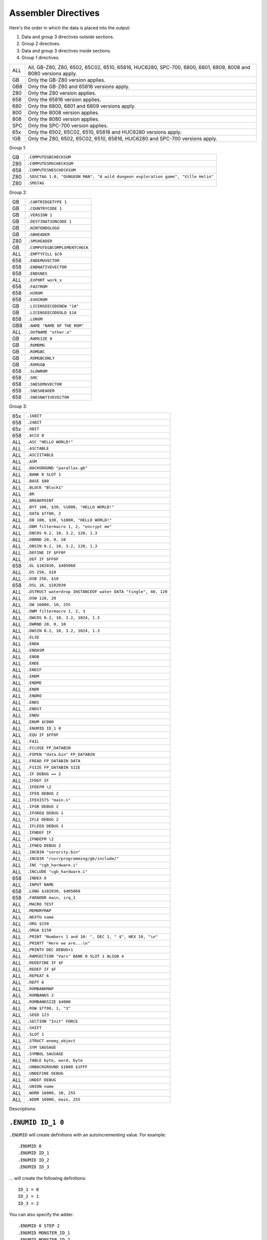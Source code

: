 Assembler Directives
====================

Here's the order in which the data is placed into the output:

1. Data and group 3 directives outside sections.
2. Group 2 directives.
3. Data and group 3 directives inside sections.
4. Group 1 directives.

=== ================================================================
ALL All, GB-Z80, Z80, 6502, 65C02, 6510, 65816, HUC6280, SPC-700,
    6800, 6801, 6809, 8008 and 8080 versions apply.
GB  Only the GB-Z80 version applies.
GB8 Only the GB-Z80 and 65816 versions apply.
Z80 Only the Z80 version applies.
658 Only the 65816 version applies.
680 Only the 6800, 6801 and 6809 versions apply.
800 Only the 8008 version applies.
808 Only the 8080 version applies.
SPC Only the SPC-700 version applies.
65x Only the 6502, 65C02, 6510, 65816 and HUC6280 versions apply.
!GB Only the Z80, 6502, 65C02, 6510, 65816, HUC6280 and SPC-700
    versions apply.
=== ================================================================



Group 1:

=== ==========================================================================
GB   ``.COMPUTEGBCHECKSUM``
Z80  ``.COMPUTESMSCHECKSUM``
658  ``.COMPUTESNESCHECKSUM``
Z80  ``.SDSCTAG 1.0, "DUNGEON MAN", "A wild dungeon exploration game", "Ville Helin"``
Z80  ``.SMSTAG``
=== ==========================================================================

Group 2:

=== ===============================
GB   ``.CARTRIDGETYPE 1``
GB   ``.COUNTRYCODE 1``
GB   ``.VERSION 1``
GB   ``.DESTINATIONCODE 1``
GB   ``.NINTENDOLOGO``
GB   ``.GBHEADER``
Z80  ``.SMSHEADER``
GB   ``.COMPUTEGBCOMPLEMENTCHECK``
ALL  ``.EMPTYFILL $C9``
658  ``.ENDEMUVECTOR``
658  ``.ENDNATIVEVECTOR``
658  ``.ENDSNES``
ALL  ``.EXPORT work_x``
658  ``.FASTROM``
658  ``.HIROM``
658  ``.EXHIROM``
GB   ``.LICENSEECODENEW "1A"``
GB   ``.LICENSEECODEOLD $1A``
658  ``.LOROM``
GB8  ``.NAME "NAME OF THE ROM"``
ALL  ``.OUTNAME "other.o"``
GB   ``.RAMSIZE 0``
GB   ``.ROMDMG``
GB   ``.ROMGBC``
GB   ``.ROMGBCONLY``
GB   ``.ROMSGB``
658  ``.SLOWROM``
658  ``.SMC``
658  ``.SNESEMUVECTOR``
658  ``.SNESHEADER``
658  ``.SNESNATIVEVECTOR``
=== ===============================

Group 3:

=== ================================================================
65x  ``.16BIT``
658  ``.24BIT``
65x  ``.8BIT``
658  ``.ACCU 8``
ALL  ``.ASC "HELLO WORLD!"``
ALL  ``.ASCTABLE``
ALL  ``.ASCIITABLE``
ALL  ``.ASM``
ALL  ``.BACKGROUND "parallax.gb"``
ALL  ``.BANK 0 SLOT 1``
ALL  ``.BASE $80``
ALL  ``.BLOCK "Block1"``
ALL  ``.BR``
ALL  ``.BREAKPOINT``
ALL  ``.BYT 100, $30, %1000, "HELLO WORLD!"``
ALL  ``.DATA $ff00, 2``
ALL  ``.DB 100, $30, %1000, "HELLO WORLD!"``
ALL  ``.DBM filtermacro 1, 2, "encrypt me"``
ALL  ``.DBCOS 0.2, 10, 3.2, 120, 1.3``
ALL  ``.DBRND 20, 0, 10``
ALL  ``.DBSIN 0.2, 10, 3.2, 120, 1.3``
ALL  ``.DEFINE IF $FF0F``
ALL  ``.DEF IF $FF0F``
658  ``.DL $102030, $405060``
ALL  ``.DS 256, $10``
ALL  ``.DSB 256, $10``
658  ``.DSL 16, $102030``
ALL  ``.DSTRUCT waterdrop INSTANCEOF water DATA "tingle", 40, 120``
ALL  ``.DSW 128, 20``
ALL  ``.DW 16000, 10, 255``
ALL  ``.DWM filtermacro 1, 2, 3``
ALL  ``.DWCOS 0.2, 10, 3.2, 1024, 1.3``
ALL  ``.DWRND 20, 0, 10``
ALL  ``.DWSIN 0.2, 10, 3.2, 1024, 1.3``
ALL  ``.ELSE``
ALL  ``.ENDA``
ALL  ``.ENDASM``
ALL  ``.ENDB``
ALL  ``.ENDE``
ALL  ``.ENDIF``
ALL  ``.ENDM``
ALL  ``.ENDME``
ALL  ``.ENDR``
ALL  ``.ENDRO``
ALL  ``.ENDS``
ALL  ``.ENDST``
ALL  ``.ENDU``
ALL  ``.ENUM $C000``
ALL  ``.ENUMID ID_1 0``
ALL  ``.EQU IF $FF0F``
ALL  ``.FAIL``
ALL  ``.FCLOSE FP_DATABIN``
ALL  ``.FOPEN "data.bin" FP_DATABIN``
ALL  ``.FREAD FP_DATABIN DATA``
ALL  ``.FSIZE FP_DATABIN SIZE``
ALL  ``.IF DEBUG == 2``
ALL  ``.IFDEF IF``
ALL  ``.IFDEFM \2``
ALL  ``.IFEQ DEBUG 2``
ALL  ``.IFEXISTS "main.s"``
ALL  ``.IFGR DEBUG 2``
ALL  ``.IFGREQ DEBUG 1``
ALL  ``.IFLE DEBUG 2``
ALL  ``.IFLEEQ DEBUG 1``
ALL  ``.IFNDEF IF``
ALL  ``.IFNDEFM \2``
ALL  ``.IFNEQ DEBUG 2``
ALL  ``.INCBIN "sorority.bin"``
ALL  ``.INCDIR "/usr/programming/gb/include/"``
ALL  ``.INC "cgb_hardware.i"``
ALL  ``.INCLUDE "cgb_hardware.i"``
658  ``.INDEX 8``
ALL  ``.INPUT NAME``
658  ``.LONG $102030, $405060``
658  ``.FARADDR main, irq_1``
ALL  ``.MACRO TEST``
ALL  ``.MEMORYMAP``
ALL  ``.NEXTU name``
ALL  ``.ORG $150``
ALL  ``.ORGA $150``
ALL  ``.PRINT "Numbers 1 and 10: ", DEC 1, " $", HEX 10, "\n"``
ALL  ``.PRINTT "Here we are...\n"``
ALL  ``.PRINTV DEC DEBUG+1``
ALL  ``.RAMSECTION "Vars" BANK 0 SLOT 1 ALIGN 4``
ALL  ``.REDEFINE IF $F``
ALL  ``.REDEF IF $F``
ALL  ``.REPEAT 6``
ALL  ``.REPT 6``
ALL  ``.ROMBANKMAP``
ALL  ``.ROMBANKS 2``
ALL  ``.ROMBANKSIZE $4000``
ALL  ``.ROW $ff00, 1, "3"``
ALL  ``.SEED 123``
ALL  ``.SECTION "Init" FORCE``
ALL  ``.SHIFT``
ALL  ``.SLOT 1``
ALL  ``.STRUCT enemy_object``
ALL  ``.SYM SAUSAGE``
ALL  ``.SYMBOL SAUSAGE``
ALL  ``.TABLE byte, word, byte``
ALL  ``.UNBACKGROUND $1000 $1FFF``
ALL  ``.UNDEFINE DEBUG``
ALL  ``.UNDEF DEBUG``
ALL  ``.UNION name``
ALL  ``.WORD 16000, 10, 255``
ALL  ``.ADDR 16000, main, 255``
=== ================================================================

Descriptions:

``.ENUMID ID_1 0``
------------------

``.ENUMID`` will create definitions with an autoincrementing value.
For example::

    .ENUMID 0
    .ENUMID ID_1
    .ENUMID ID_2
    .ENUMID ID_3

... will create the following definitions::

    ID_1 = 0
    ID_2 = 1
    ID_3 = 2

You can also specify the adder::

    .ENUMID 0 STEP 2
    .ENUMID MONSTER_ID_1
    .ENUMID MONSTER_ID_2
    .ENUMID MONSTER_ID_3

... to create definitions::

    MONSTER_ID_1 = 0
    MONSTER_ID_2 = 2
    MONSTER_ID_3 = 4

If you wish to export the definitions automatically, use EXPORT::

    .ENUMID 16 STEP 2 EXPORT
    .ENUMID MUSIC_1
    .ENUMID MUSIC_2
    .ENUMID MUSIC_3

... will create the following definitions and export them all::

    MUSIC_1 = 16
    MUSIC_2 = 18
    MUSIC_3 = 20

This is not a compulsory directive.


``.TABLE byte, word, byte``
---------------------------

Defines table's columns. With .DATA and .ROW you can define data much
like using .DB or .DW, but .TABLE makes it convenient to feed big
amounts of data in mixed format.

For example::

    .TABLE byte, word, byte

After the columns have been defined, you can define rows using e.g.,

    .ROW $01, $0302, $04

This is the same as::

    .DB $01
    .DW $0302
    .DB $04

Note that .DATA can also be used instead of .ROW, if one wants to
give the data in pieces.

All supported column formats:
    - DB, BYT, BYTE
    - DW, WORD, ADDR
    - DL, LONG, FARADDR ; wla-65816 only
    - DS, DSB
    - DSW
    - DSL               ; wla-65816 only

This is not a compulsory directive.


``.ROW $ff00, 1, "3"``
----------------------

Defines bytes after a .TABLE has been used to define the format.
An alternative way of defining bytes to .DB/.DW.

Note that when you use .ROW you'll need to give all the items
.TABLE defines, i.e. one full row. To give more or less bytes
use .DATA.

Example::

    .TABLE word, byte, word
    .ROW $aabb, "H", $ddee

This is the same as

    .DW $aabb
    .DB "H"
    .DW $ddee

This is not a compulsory directive.


``.DATA $ff00, 2``
------------------

Defines bytes after a .TABLE has been used to define the format.
An alternative way of defining bytes to .DB/.DW.

Note that when you use .DATA you can give as many items .TABLE
defines. The next time you'll use .DATA you'll continue from
the point the previous .DATA ended.

Examples::

    .TABLE dsw 2, dsb 2

This defines two rows worth of bytes::

    .DATA $ff00, $aabb, $10, $20, $1020, $3040, $50, $60

This does the same::

    .DATA $ff00, $aabb
    .DATA $10, $20
    .DATA $1020, $3040
    .DATA $50, $60
  
This is not a compulsory directive.


``.8BIT``
---------

There are a few mnemonics that look identical, but take different sized
arguments. Here's a list of such 6502 mnemonics:

ADC, AND, ASL, BIT, CMP, CPX, CPY, DEC, EOR, INC, LDA, LDX, LDY, ORA, ROL,
SBC, STA, STX and STY.

For example::

    LSR 11       ; $46 $0B
    LSR $A000    ; $4E $00 $A0

The first one could also be ::

    LSR 11       ; $4E $0B $00

``.8BIT`` is here to help WLA to decide to choose which one of the opcodes it
selects. When you give ``.8BIT`` (default) no 8-bit address/value is expanded
to 16-bits.

By default WLA uses the smallest possible size. This is true also when WLA
finds a computation it can't solve right away. WLA assumes the result will
be inside the smallest possible bounds, which depends on the type of the
mnemonic.

You can also use the fixed argument size versions of such mnemonics by
giving the size with the operand (i.e., operand hinting). Here are few
examples::

    LSR 11.B   ; $46 $0B
    LSR 11.W   ; $4E $0B $00

In WLA-65816 ``.ACCU``/``.INDEX``/``SEP``/``REP`` override
``.8BIT``/``.16BIT``/``.24BIT`` when considering the immediate values, so be
careful. Still, operand hints override all of these, so use them to be sure.

This is not a compulsory directive.


``.16BIT``
----------

Analogous to ``.8BIT``. ``.16BIT`` forces all addresses and immediate values to
be expanded into 16-bit range, when possible, that is. ::

    LSR 11       ; $46 $0B

that would be the case, normally, but after ``.16BIT`` it becomes ::

    LSR 11       ; $4E $0B $00

This is not a compulsory directive.


``.24BIT``
----------

Analogous to ``.8BIT`` and ``.16BIT``. ``.24BIT`` forces all addresses to
be expanded into 24-bit range, when possible, that is. ::

    AND $11       ; $25 $11

that would be the case, normally, but after ``.24BIT`` it becomes ::

    AND $11       ; $2F $11 $00 $00

If it is not possible to expand the address into ``.24BIT`` range,
then WLA tries to expand it into 16-bit range.

This is not a compulsory directive.


``.ACCU 8``
-----------

Forces WLA to override the accumulator size given with ``SEP``/``REP``.
``.ACCU`` doesn't produce any code, it only affects the way WLA interprets the
immediate values (8 for 8 bit operands, 16 for 16 bit operands) for opcodes
dealing with the accumulator.

So after giving ``.ACCU 8`` ::

    AND #6

will produce ``$29 $06``, and after giving ``.ACCU 16`` ::

    AND #6

will yield ``$29 $00 $06``.

Note that ``SEP``/``REP`` again will in turn reset the accumulator/index
register size.

This is not a compulsory directive.


``.INDEX 8``
------------

Forces WLA to override the index (``X``/``Y``) register size given with
``SEP``/``REP``. ``.INDEX`` doesn't produce any code, it only affects the way
WLA interprets the immediate values (``8`` for 8 bit operands, ``16`` for 16
bit operands) for opcodes dealing with the index registers.

So after giving ``.INDEX 8`` ::

    CPX #10

will produce ``$E0 $A0``, and after giving ``.INDEX 16`` ::

    CPX #10

will yield ``$E0 $00 $A0``.

Note that ``SEP``/``REP`` again will in turn reset the accumulator/index
register size.

This is not a compulsory directive.


``.ASM``
--------

Tells WLA to start assembling. Use ``.ASM`` to continue the work which has been
disabled with ``.ENDASM``. ``.ASM`` and ``.ENDASM`` can be used to mask away
big blocks of code. This is analogous to the ANSI C -comments (``/*...*/``),
but ``.ASM`` and ``.ENDASM`` can be nested, unlike the ANSI C -counterpart.

This is not a compulsory directive.


``.ENDASM``
-----------

Tells WLA to stop assembling. Use ``.ASM`` to continue the work.

This is not a compulsory directive.


``.DBRND 20, 0, 10``
--------------------

Defines bytes, just like ``.DSB`` does, only this time they are filled with
(pseudo) random numbers. We use the integrated Mersenne Twister to generate
the random numbers. If you want to seed the random number generator,
use ``.SEED``.

The first parameter (``20`` in the example) defines the number of random
numbers we want to generate. The next two tell the range of the random
numbers, i.e. min and max.

Here's how it works::

    .DBRND A, B, C

    for (i = 0; i < A; i++)
      output_data((rand() % (C-B+1)) + B);

This is not a compulsory directive.


``.DWRND 20, 0, 10``
--------------------

Analogous to ``.DBRND`` (but defines words).

This is not a compulsory directive.


``.DBCOS 0.2, 10, 3.2, 120, 1.3``
---------------------------------

Defines bytes just like ``.DSB`` does, only this time they are filled with
cosine data. ``.DBCOS`` takes five arguments.

The first argument is the starting angle. Angle value ranges from ``0`` to
``359.999``..., but you can supply WLA with values that are out of the range -
WLA fixes them ok. The value can be integer or float.

The second one descibes the amount of additional angles. The example
will define 11 angles.

The third one is the adder value which is added to the angle value when
next angle is calculated. The value can be integer or float.

The fourth and fifth ones can be seen from the pseudo code below, which
also describes how ``.DBCOS`` works. The values can be integer or float.

Remember that ``cos`` (and ``sin``) here returns values ranging from
``-1`` to ``1``. ::

    .DBCOS A, B, C, D, E

    for (B++; B > 0; B--) {
      output_data((D * cos(A)) + E)
      A = keep_in_range(A + C)
    }

This is not a compulsory directive.


``.DBSIN 0.2, 10, 3.2, 120, 1.3``
---------------------------------

Analogous to ``.DBCOS``, but does ``sin()`` instead of ``cos()``.

This is not a compulsory directive.


``.DWCOS 0.2, 10, 3.2, 1024, 1.3``
----------------------------------

Analogous to ``.DBCOS`` (but defines words).

This is not a compulsory directive.


``.DWSIN 0.2, 10, 3.2, 1024, 1.3``
----------------------------------

Analogous to ``.DBCOS`` (but defines words and does ``sin()`` instead of
``cos()``).

This is not a compulsory directive.


``.NAME "NAME OF THE ROM"``
---------------------------

If ``.NAME`` is used with WLA-GB then the 16 bytes ranging from ``$0134``
to ``$0143`` are filled with the provided string. WLA-65816 fills
the 21 bytes from ``$FFC0`` to ``$FFD4`` in HiROM and from ``$7FC0`` to
``$7FD4`` in LoROM mode with the name string (SNES ROM title). For ExHiROM
the ranges are from ``$40FFC0`` to ``$40FFD4`` and from ``$FFC0`` to ``$FFD4``
(mirrored).

If the string is shorter than 16/21 bytes the remaining space is
filled with ``$00``.

This is not a compulsory directive.


``.ROMBANKS 2``
---------------

Indicates the size of the ROM in rombanks. This value is converted to a
standard Gameboy ROM size indicator value found at ``$148`` in a Gameboy ROM,
and there this one is put into.

This is a compulsory directive unless ``.ROMBANKMAP`` is defined.

You can redefine ``.ROMBANKS`` as many times as you wish as long as
the old and the new ROM bank maps match as much as possible. This
way you can enlarge the size of the project on the fly.


``.RAMSIZE 0``
--------------

Indicates the size of the RAM. This is a standard Gameboy RAM size indicator
value found at ``$149`` in a Gameboy ROM, and there this one is put to also.

This is not a compulsory directive.


``.EMPTYFILL $C9``
------------------

This byte is used in filling the unused areas of the ROM file. ``EMPTYFILL``
defaults to ``$00``.

This is not a compulsory directive.


``.CARTRIDGETYPE 1``
--------------------

Indicates the type of the cartridge (mapper and so on). This is a standard
Gameboy cartridge type indicator value found at ``$147`` in a Gameboy ROM, and
there this one is put to also.

This is not a compulsory directive.


``.COUNTRYCODE 1``
------------------

Indicates the country code located at ``$14A`` of a Gameboy ROM.

This is not a compulsory directive.


``.VERSION 1``
------------------

Indicates the Mask ROM version number located at ``$14C`` of a Gameboy ROM.

This is not a compulsory directive.


``.DESTINATIONCODE 1``
----------------------

``.DESTINATIONCODE`` is an alias for ``.COUNTRYCODE``.

This is not a compulsory directive.


``.NINTENDOLOGO``
-----------------

Places the required Nintendo logo into the Gameboy ROM at ``$104``.

This is not a compulsory directive.


``.GBHEADER``
-------------

This begins the GB header definition, and automatically defines
``.COMPUTEGBCHECKSUM``. End the header definition with .ENDGB.
Here's an example::

    .GBHEADER
        NAME "TANKBOMBPANIC"  ; identical to a freestanding .NAME.
        LICENSEECODEOLD $34   ; identical to a freestanding .LICENSEECODEOLD.
        LICENSEECODENEW "HI"  ; identical to a freestanding .LICENSEECODENEW.
        CARTRIDGETYPE $00     ; identical to a freestanding .CARTRIDGETYPE.
        RAMSIZE $09           ; identical to a freestanding .RAMSIZE.
        COUNTRYCODE $01       ; identical to a freestanding .COUNTRYCODE/DESTINATIONCODE.
        DESTINATIONCODE $01   ; identical to a freestanding .DESTINATIONCODE/COUNTRYCODE.
        NINTENDOLOGO          ; identical to a freestanding .NINTENDOLOGO.
	VERSION $01           ; identical to a freestanding .VERSION.
        ROMDMG                ; identical to a freestanding .ROMDMG.
                              ; Alternatively, ROMGBC or ROMGBCONLY can be used
    .ENDGB

This is not a compulsory directive.


``.SMSHEADER``
--------------

::

    .SMSHEADER
        PRODUCTCODE 26, 70, 2 ; 2.5 bytes
        VERSION 1             ; 0-15
        REGIONCODE 4          ; 3-7
        RESERVEDSPACE 0, 0    ; 2 bytes
    .ENDSMS

The ``REGIONCODE`` also defines the system:

======= ==================
 ``3``   SMS Japan
 ``4``   SMS Export
 ``5``   GG Japan
 ``6``   GG Export
 ``7``   GG International
======= ==================

When ``.SMSHEADER`` is defined, also the checksum is calculated, and TMR SEGA,
two reserved bytes and ROM size are defined.

See http://www.smspower.org/Development/ROMHeader for more information about
SMS header.

This is not a compulsory directive.


``.LICENSEECODEOLD $1A``
------------------------

This is a standard old licensee code found at ``$14B`` in a Gameboy ROM, and there
this one is put to also. ``.LICENSEECODEOLD`` cannot be defined with
``.LICENSEECODENEW``.

This is not a compulsory directive.


``.LICENSEECODENEW "1A"``
-------------------------

This is a standard new licensee code found at ``$144`` and ``$145`` in a
Gameboy ROM, and there this one is put to also. ``.LICENSEECODENEW`` cannot be
defined with .LICENSEECODEOLD. ``$33`` is inserted into ``$14B``, as well.

This is not a compulsory directive.


``.COMPUTEGBCHECKSUM``
----------------------

When this directive is used WLA computes the ROM checksum found at ``$14E`` and
``$14F`` in a Gameboy ROM. Note that this directive can only be used with
WLA-GB.

Note that you can also write ``.COMPUTECHECKSUM`` (the old name for this
directive), but it's not recommended.

This is not a compulsory directive.


``.COMPUTESMSCHECKSUM``
-----------------------

When this directive is used WLA computes the ROM checksum found at ``$7FFA``
and ``$7FFB`` (or ``$3FFA`` - ``$3FFB`` is the ROM is 16KBs, or
``$1FFA`` - ``$1FFB`` for 8KB ROMs) in a SMS/GG ROM. Note that this directive
can only be used with WLA-z80. Also note that the ROM size must be at least
8KBs. The checksum is calculated using bytes
``0x0000`` - ``0x1FEF``/``0x3FEF``/``0x7FEF``.

This is not a compulsory directive.


``.COMPUTESNESCHECKSUM``
------------------------

When this directive is used WLA computes the SNES ROM checksum and
inverse checksum found at ``$7FDC`` - ``$7FDF`` (LoROM), ``$FFDC`` - ``$FFDF``
(HiROM) or ``$40FFDC`` - ``$40FFDF`` and ``$FFDC`` - ``$FFDF`` (ExHiROM).
Note that this directive can only be used with WLA-65816. Also note
that the ROM size must be at least 32KB for LoROM images, 64KB for
HiROM images and 32.5MBit for ExHiROM.

``.LOROM``, ``.HIROM`` or ``.EXHIROM`` must be issued before ``.COMPUTESNESCHECKSUM``.

This is not a compulsory directive.


``.SMSTAG``
-----------

``.SMSTAG`` forces WLA to write an ordinary SMS/GG ROM tag to the ROM file.
Currently only the string ``TMR SEGA`` and ROM checksum are written
(meaning that ``.SMSTAG`` also defines ``.COMPUTESMSCHECKSUM``). The ROM size
must be at least 8KBs.

This is not a compulsory directive.


``.SDSCTAG 1.0, "DUNGEON MAN", "A wild dungeon exploration game", "Ville Helin"``
---------------------------------------------------------------------------------

``.SDSCTAG`` adds SDSC tag to your SMS/GG ROM file. The ROM size must be at
least 8KB just like with ``.COMPUTESMSCHECKSUM`` and ``.SMSTAG``. For more
information about this header take a look at http://www.smspower.org/dev/sdsc/.
Here's an explanation of the arguments::

    .SDSCTAG {version number}, {program name}, {program release notes}, {program author}

Note that program name, release notes and program author can also be pointers
to strings instead of being only strings (which WLA terminates with zero, and
places them into suitable locations inside the ROM file). So ::

    .SDSCTAG 0.8, PRGNAME, PRGNOTES, PRGAUTHOR
    ...
    PRGNAME:  .DB "DUNGEON MAN", 0
    PRGNOTES: .DB "A wild and totally crazy dungeon exploration game", 0
    PRGAUTHOR:.DB "Ville Helin", 0

works also. All strings supplied explicitly to ``.SDSCTAG`` are placed
somewhere in ``.BANK 0 SLOT 0``. ::

    .SDSCTAG 1.0, "", "", ""
    .SDSCTAG 1.0, 0, 0, 0

are also valid, here ``0`` and ``""`` mean the user doesn't want to use any
descriptive strings. Version number can also be given as an integer, but then
the minor version number defaults to zero.

``.SDSCTAG`` also defines ``.SMSTAG`` (as it's part of the SDSC ROM tag
specification).

This is not a compulsory directive.


``.COMPUTEGBCOMPLEMENTCHECK``
-----------------------------

When this directive is used WLA computes the ROM complement check found at
``$14D`` in a Gameboy ROM.

Note that you can still use ``.COMPUTECOMPLEMENTCHECK`` (the old name for this
directive), but it's not recommended.

This is not a compulsory directive.


``.INCDIR "/usr/programming/gb/include/"``
------------------------------------------

Changes the current include root directory. Use this to specify main
directory for the following ``.INCLUDE`` and ``.INCBIN`` directives.
If you want to change to the current working directory (WLA also defaults
to this), use ::

    .INCDIR ""

If the ``INCDIR`` is specified in the command line, that directory will be
searched before the ``.INCDIR`` in the file. If the file is not found, WLA
will then silently search the specified ``.INCDIR``.

This is not a compulsory directive.


``.INC "cgb_hardware.i"``
-----------------------------

``INC`` is an alias for ``INCLUDE``.

This is not a compulsory directive.


``.INCLUDE "cgb_hardware.i"``
-----------------------------

Includes the specified file to the source file. If the file's not found
in the ``.INCDIR`` directory, WLA tries to find it in the current working
directory. If the ``INCDIR`` is specified in the command line, WLA will first
try to find the file specified in that directory. Then proceed as mentioned
before if it is not found.

This is not a compulsory directive.


``.INCBIN "sorority.bin"``
--------------------------

Includes the specified data file into the source file. ``.INCBIN`` caches
all files into memory, so you can ``.INCBIN`` any data file millions of
times, but it is loaded from hard drive only once.

You can optionally use ``SWAP`` after the file name, e.g., ::

    .INCBIN "kitten.bin" SWAP

``.INCBIN`` data is divided into blocks of two bytes, and inside every block
the bytes are exchanged (like ``SWAP r`` does to nibbles). This requires that
the size of the file is even.

You can also force WLA to skip n bytes from the beginning of the file
by writing for example::

    .INCBIN "kitten.bin" SKIP 4

Four bytes are skipped from the beginning of ``kitten.bin`` and the rest
is incbinned.

It is also possible to incbin only n bytes from a file::

    .INCBIN "kitten.bin" READ 10

Will read ten bytes from the beginning of ``kitten.bin``.

You can also force WLA to create a definition holding the size
of the file::

    .INCBIN "kitten.bin" FSIZE size_of_kitten

Want to circulate all the included bytes through a filter macro? Do this::

    .INCBIN "kitten.bin" FILTER filtermacro

The filter macro is executed for each byte of the included data, data
byte being the first argument, and offset from the beginning being the
second parameter, just like in the case of ``.DBM`` and ``.DWM``.

And you can combine all these four commands::

    .INCBIN "kitten.bin" SKIP 10 READ 8 SWAP FSIZE size_of_kitten FILTER filtermacro

This example shows how to incbin eight bytes (swapped) after skipping
10 bytes from the beginning of file ``kitten.bin``, and how to get the
size of the file into a definition label ``size_of_kitten``. All the data bytes
are circulated through a filter macro.

Here's an example of a filter macro that increments all the bytes by one::

    .macro filtermacro    ; the input byte is \1, the output byte is in "_out"
    .redefine _out \1+1
    .endm

Note that the order of the extra commands is important.

If the file's not found in the ``.INCDIR`` directory, WLA tries to find it
in the current working directory. If the ``INCDIR`` is specified in the command
line, WLA will first search for the file in that directory. If not found, it
will then proceed as aforementioned.

This is not a compulsory directive.


``.INPUT NAME``
---------------

``.INPUT`` is much like any Basic-language input: ``.INPUT`` asks the user
for a value or string. After ``.INPUT`` is the variable name used to store
the data.

``.INPUT`` works like ``.REDEFINE``, but the user gets to type in the data.

Here are few examples how to use input::

    .PRINTT "The name of the ROM? "
    .INPUT NAME
    .NAME NAME
    
    ...
    
    .PRINTT "Give the .DB amount.\n"
    .INPUT S
    .PRINTT "Give .DB data one at a time.\n"
    .REPEAT S
      .INPUT B
      .DB B
    .ENDR
    
    ...

This is not a compulsory directive.


``.BACKGROUND "parallax.gb"``
-----------------------------

This chooses an existing ROM image (``parallax.gb`` in this case) as a
background data for the project. You can overwrite the data with ``OVERWRITE``
sections only, unless you first clear memory blocks with ``.UNBACKGROUND``
after which there's room for other sections as well.

Note that ``.BACKGROUND`` can be used only when compiling an object file.

``.BACKGROUND`` is useful if you wish to patch an existing ROM image with
new code or data.

This is not a compulsory directive.


``.UNBACKGROUND $1000 $1FFF``
-----------------------------

After issuing ``.BACKGROUND`` you might want to free some parts of the
backgrounded ROM image for e.g., ``FREE`` sections. With ``.UNBACKGROUND``
you can define such regions. In the example a block starting at
``$1000`` and ending at ``$1FFF`` was released (both ends included). You can
issue ``.UNBACKGROUND`` as many times as you wish.

This is not a compulsory directive.


``.FAIL``
---------

Terminates the compiling process.

This is not a compulsory directive.


``.FCLOSE FP_DATABIN``
----------------------

Closes the filehandle ``FP_DATABIN``.

This is not a compulsory directive.


``.FOPEN "data.bin" FP_DATABIN``
--------------------------------

Opens the file ``data.bin`` for reading and associates the filehandle with
name ``FP_DATABIN``.

This is not a compulsory directive.


``.FREAD FP_DATABIN DATA``
--------------------------

Reads one byte from ``FP_DATABIN`` and creates a definition called
``DATA`` to hold it. ``DATA`` is an ordinary definition label, so you can
``.UNDEFINE`` it.

Here's an example on how to use ``.FREAD``::

    .fopen "data.bin" fp
    .fsize fp t
    .repeat t
    .fread fp d
    .db d+26
    .endr
    .undefine t, d

This is not a compulsory directive.


``.FSIZE FP_DATABIN SIZE``
--------------------------

Creates a definition called ``SIZE``, which holds the size of the file
associated with the filehandle ``FP_DATABIN``. ``SIZE`` is an ordinary
definition label, so you can ``.UNDEFINE`` it.

This is not a compulsory directive.


``.MACRO TEST``
---------------

Begins a macro called ``TEST``.

You can use ``\@`` inside a macro to e.g., separate a label from the other
macro ``TEST`` occurrences. ``\@`` is replaced with an integer number
indicating the amount of times the macro has been called previously so
it is unique to every macro call. ``\@`` can also be used inside strings
inside a macro or just as a plain value. Look at the following examples
for more information.

You can also type ``\!`` to get the name of the source file currently being
parsed.

Also, if you want to use macro arguments in e.g., calculation, you can
type ``\X`` where ``X`` is the number of the argument. Another way to refer
to the arguments is to use their names given in the definition of the
macro (see the examples for this).

Remember to use ``.ENDM`` to finish the macro definition. Note that you
cannot use ``.INCLUDE`` inside a macro. Note that WLA's macros are in fact
more like procedures than real macros, because WLA doesn't substitute
macro calls with macro data. Instead WLA jumps to the macro when it
encounters a macro call at compile time.

You can call macros from inside a macro. Note that the preprocessor
does not expand the macros. WLA traverses through the code according to
the macro calls.

Here are some examples::

    .MACRO NOPMONSTER
        .REPT 32         ; gives us 32 NOPs
        NOP
        .ENDR
    .ENDM
    
    .MACRO LOAD_ABCD
        LD A, \1
        LD B, \2
        LD C, \3
        LD D, :\4        ; load the bank number of \4 into register D.
        NOPMONSTER       ; note that \4 must be a label or ROM address
        LD HL, 1<<\1     ; for this to work...
    .INCBIN \5
    .ENDM
    
    .MACRO QUEEN
    
    QUEEN\@:
        LD   A, \1
    	LD   B, \1
    	CALL QUEEN\@

    	.DB  "\@", 0     ; will translate into a zero terminated string
                         ; holding the amount of macro QUEEN calls.
        .DB  "\\@", 0    ; will translate into a string containing
                         ; \@.
        .DB  \@          ; will translate into a number indicating
                         ; the amount of macro QUEEN calls.

    .ENDM
    
    .MACRO LOAD_ABCD_2 ARGS ONE, TWO, THREE, FOUR, FIVE
        LD A, ONE
        LD B, TWO
        LD C, THREE
        LD D, FOUR
        NOPMONSTER
        LD HL, 1<<ONE
    .INCBIN FIVE
    .ENDM
    
    .MACRO TEST NARGS 3
        .DB \1, \2, \3
    .ENDM

And here's how they can be used::

    NOPMONSTER
    LOAD_ABCD $10, $20, $30, XYZ, "merman.bin"
    QUEEN 123
    LOAD_ABCD_2 $10, $20, $30, XYZ, "merman.bin"
    TEST 1, 2, 3

Note that you must separate the arguments with commas.

If you want to give names to the macro's arguments you can do that
by listing them in order after supplying ARGS after the macro's name.

Every time a macro is called a definition ``NARGS`` is created. It shows
only inside the macro and holds the number of arguments the macro
was called with. So don't have your own definition called ``NARGS``.
Here's an example::

    .MACRO LUPIN
      .IF NARGS != 1
        .FAIL
      .ENDIF
      
      .PRINTT "Totsan! Ogenki ka?\n"
    .ENDM

This is not a compulsory directive.


``.ENDM``
---------

Ends a ``.MACRO``.

This is not a compulsory directive, but when ``.MACRO`` is used this one is
required to terminate it.

``.SHIFT``
----------

Shifts the macro arguments one down (``\2`` becomes ``\1``, ``\3`` -> ``\2``,
etc.). ``.SHIFT`` can thus only be used inside a ``.MACRO``.

This is not a compulsory directive.


``.FASTROM``
------------

Sets the ROM memory speed bit in ``$FFD5`` (``.HIROM``), ``$7FD5`` (``.LOROM``)
or ``$FFD5`` and ``$40FFD5`` (``.EXHIROM``) to indicate that the SNES ROM chips
are 120ns chips.

This is not a compulsory directive.


``.SLOWROM``
------------

Clears the ROM memory speed bit in ``$FFD5`` (``.HIROM``), ``$7FD5`` (``.LOROM``)
or ``$FFD5`` and ``$40FFD5`` (``.EXHIROM``) to indicate that the SNES ROM chips
are 200ns chips.


This is not a compulsory directive.


``.SMC``
--------

Forces WLALINK to compute a proper SMC header for the ROM file.

SMC header is a chunk of 512 bytes. WLALINK touches only its first three
bytes, and sets the rest to zeroes. Here's what will be inside the first
three bytes:

====== ===================================================================
 Byte   Description
------ -------------------------------------------------------------------
``0``   low byte of 8KB page count.
``1``   high byte of 8KB page count.
``2``   * Bit ``7``: ``0``
        * Bit ``6``: ``0``
        * Bit ``5``: ``0`` = LoROM, ``1`` = HiROM
        * Bit ``4``: ``0`` = LoROM, ``1`` = HiROM
        * Bit ``3`` and ``2``: SRAM size (``00`` = 256Kb, ``01`` = 64Kb,
          ``10`` = 16Kb, ``11`` = 0Kb)
        * Bit ``1``: ``0``
        * Bit ``0``: ``0``
====== ===================================================================

This is not a compulsory directive.


``.HIROM``
----------

With this directive you can define the SNES ROM mode to be HiROM.
Issuing ``.HIROM`` will override the user's ROM bank map when
WLALINK computes 24-bit addresses and bank references. If no
``.HIROM``, ``.LOROM`` or ``.EXHIROM`` are given then WLALINK obeys the
banking defined in ``.ROMBANKMAP``.

``.HIROM`` also sets the ROM mode bit in ``$FFD5``.

This is not a compulsory directive.

``.EXHIROM``
------------

With this directive you can define the SNES ROM mode to be ExHiROM.
Issuing ``.EXHIROM`` will override the user's ROM bank map when
WLALINK computes 24-bit addresses and bank references. If no
``.HIROM``, ``.LOROM`` or ``.EXHIROM`` are given then WLALINK obeys the
banking defined in ``.ROMBANKMAP``.

``.EXHIROM`` also sets the ROM mode bit in ``$40FFD5`` (mirrored in
``$FFD5``).

This is not a compulsory directive.

``.LOROM``
----------

With this directive you can define the SNES ROM mode to be LoROM.
Issuing ``.LOROM`` will override the user's ROM bank map when
WLALINK computes 24-bit addresses and bank references. If no
``.HIROM``, ``.LOROM`` or ``.EXHIROM`` are given then WLALINK obeys the
banking defined in ``.ROMBANKMAP``.

WLA defaults to ``.LOROM``.

This is not a compulsory directive.


``.BASE $80``
-------------

Defines the base value for the bank number (used only in 24-bit addresses and
when getting a label's bank number with ``:``). Here are few examples of how
to use ``.BASE`` (both examples assume the label resides in the first ROM
bank)::

    .BASE $00
    label1:
    .BASE $80
    label2:

      JSL label1   ; if label1 address is $1234, this will assemble into
                   ; JSL $001234
      JSL label2   ; label2 is also $1234, but this time the result will be
                   ; JSL $801234

``.BASE`` defaults to ``$00``. Note that the address of the label will also
contribute to the bank number (bank number == ``.BASE`` + ROM bank of the
label).

On 65816, use ``.LOROM``, ``.HIROM`` or ``.EXHIROM`` to define the ROM mode. 

This is not a compulsory directive.


``.BLOCK "Block1"``
-------------------

Begins a block (called ``Block1`` in the example). These blocks have only
one function: to display the number of bytes they contain. When you
embed such a block into your code, WLA displays its size when it assembles
the source file.

Use ``.ENDB`` to terminate a ``.BLOCK``. Note that you can nest ``.BLOCK`` s.

This is not a compulsory directive.


``.ENDB``
---------

Terminates ``.BLOCK``.

This is not a compulsory directive, but when ``.BLOCK`` is used this one is
required to terminate it.


``.BANK 0 SLOT 1``
------------------

Defines the ROM bank and the slot it is inserted into in the memory. You
can also type the following::

    .BANK 0

This tells WLA to move into BANK 0 which will be put into the ``DEFAULTSLOT``
of ``.MEMORYMAP``.

Every time you use ``.BANK``, supply ``.ORG``/``.ORGA`` as well, just to make
sure WLA calculates addresses correctly.

This is a compulsory directive.


``.SLOT 1``
-----------

Changes the currently active memory slot. This directive is meant to be
used with ``SUPERFREE`` sections, where only the slot number is constant
when placing the sections.

This is not a compulsory directive.


``.ROMBANKSIZE $4000``
----------------------

Defines the ROM bank size. Old syntax is ``.BANKSIZE x``.

This is a compulsory directive unless ``.ROMBANKMAP`` is defined.


``.ORG $150``
-------------

Defines the starting address. The value supplied here is relative to the
ROM bank given with ``.BANK``.

When WLA starts to parse a source file, ``.ORG`` is set to ``$0``, but it's
always a good idea to explicitly use ``.ORG``, for clarity.

This is a compulsory directive.


``.ORGA $150``
--------------

Defines the starting address. The value supplied here is absolute and used
directly in address computations. WLA computes the right position in
ROM file. By using ``.ORGA`` you can instantly see from the source file where
the following code is located in the 16-bit memory.

Here's an example::

    .MEMORYMAP
    SLOTSIZE $4000
    DEFAULTSLOT 0
    SLOT 0 $0000
    SLOT 1 $4000
    .ENDME
    
    .ROMBANKMAP
    BANKSTOTAL 2
    BANKSIZE $4000
    BANKS 2
    .ENDRO
    
    .BANK 0 SLOT 1
    .ORGA $4000
    
    MAIN:	JP	MAIN

Here ``MAIN`` is at ``$0000`` in the ROM file, but the address for label
``MAIN`` is ``$4000``. By using ``.ORGA`` instead of ``.ORG``, you can directly
see from the value the address where you want the code to be as ``.ORG`` is
just an offset to the ``SLOT``.


``.DS 256, $10``
----------------

``.DS`` is an alias for ``.DSB``.

This is not a compulsory directive.


``.DSB 256, $10``
-----------------

Defines ``256`` bytes of ``$10``.

This is not a compulsory directive.


``.DSTRUCT waterdrop INSTANCEOF water VALUES``
--------------------------------------------------------------

Defines an instance of struct water, called waterdrop, and fills
it with the given data. Before calling ``.DSTRUCT`` we must have defined
the structure, and in this example it could be like::

    .STRUCT water
        name   ds 8
        age    db
        weight dw
    .ENDST

There are two syntaxes for .DSTRUCT; the new and legacy versions. To use
the new syntax, put the keyword "VALUES" at the end of the first line.
The old syntax uses the keyword "DATA" or none at all.

The new syntax looks like this::

    .DSTRUCT waterdrop INSTANCEOF water VALUES
        name:   .db "tingle"
        age:    .db 40
        weight: .dw 120
    .ENDST

The fields can be put in any order. Any omitted fields are set to the
``.EMPTYFILL`` value (``$00`` by default). Any data-defining directive
can be used within .DSTRUCT, as long as it does not exceed the size of
the data it is being defined for. The only exception is .DSTRUCT itself,
which cannot be nested.

The old syntax looks like this::

    .DSTRUCT waterdrop INSTANCEOF water DATA "tingle", 40, 120

The ``DATA`` and ``INSTANCEOF`` keywords are optional. This will assign
data for each field of the struct in the order they were defined.

In either example you would get the following labels::

    waterdrop
    waterdrop.name
    waterdrop.age
    waterdrop.weight
    _sizeof_waterdrop        = 11
    _sizeof_waterdrop.name   = 8
    _sizeof_waterdrop.age    = 1
    _sizeof_waterdrop.weight = 2

The legacy syntax does not support unions; it will give an error if you
attempt to define data for a union.

For the new syntax, nested structs are supported like so (assume the
``water`` struct is also defined::

    .STRUCT drop_pair
        waterdrops: instanceof water 2
    .ENDST

    .DSTRUCT drops INSTANCEOF drop_pair VALUES
        waterdrops.1:        .db "qwertyui" 40
                             .dw 120
        waterdrops.2.name:   .db "tingle"
        waterdrops.2.age:    .db 40
        waterdrops.2.weight: .dw 12
    .ENDST

In this case, the properties of ``waterdrops.1`` were defined
implicitly; 8 bytes for the name, followed by a byte for the age,
followed by a word for the weight. The values for ``waterdrops.2`` were
defined in a more clear way.

In this case, ``waterdrops`` and ``waterdrops.1`` are equivalent.
``waterdrops.1.name`` is different, even though its address is the same,
because it has a size of 8. If you attempted to do this::

    .DSTRUCT drops INSTANCEOF drop_pair VALUES
        waterdrops.1.name:   .db "qwertyui" 40
                             .dw 120
    .ENDST

It would fail, because only the 8 name bytes are available to be defined
in this context, as opposed to the 11 bytes for the entire
``waterdrops.1`` structure.

Named unions can be assigned to in a similar way, by writing its full
name with a ``.`` separating the union name and the field name.

The struct can be defined namelessly, in which case no labels will be
generated, like so::

    .DSTRUCT INSTANCEOF drop_pair VALUES
        ...
    .ENDST

This is not a compulsory directive.


``.DSW 128, 20``
----------------

Defines ``128`` words (two bytes) of ``20``.

This is not a compulsory directive.


``.DSL 16, $102030``
--------------------

Defines ``16`` long words (three bytes) of ``$102030``. Works only
on wla-65816.

This is not a compulsory directive.


``.DB 100, $30, %1000, "HELLO WORLD!"``
---------------------------------------

Defines bytes.

This is not a compulsory directive.


``.BYT 100, $30, %1000, "HELLO WORLD!"``
----------------------------------------

``.BYT`` is an alias for ``.DB``.

This is not a compulsory directive.


``.DBM filtermacro 1, 2, "encrypt me"``
---------------------------------------

Defines bytes using a filter macro. All the data is passed to ``filtermacro``
in the first argument, one byte at a time, and the byte that actually gets
defined is the value of definition ``_OUT`` (``_out`` works as well). The
second macro argument holds the offset from the beginning (the first byte) in
bytes (the series being ``0``, ``1``, ``2``, ``3``, ...).

Here's an example of a filter macro that increments all the bytes by one::

    .macro increment
    .redefine _out \1+1
    .endm

This is not a compulsory directive.


``.SYM SAUSAGE``
----------------

WLA treats symbols (``SAUSAGE`` in this example) like labels, but they
only appear in the symbol files WLALINK outputs. Useful for finding out
the location where WLALINK puts data.

This is not a compulsory directive.


``.SYMBOL SAUSAGE``
-------------------

``.SYMBOL`` is an alias for ``.SYM``.

This is not a compulsory directive.


``.BR``
-------

Inserts a breakpoint that behaves like a ``.SYM`` without a name. Breakpoints
can only be seen in WLALINK's symbol file.

This is not a compulsory directive.


``.BREAKPOINT``
---------------

``.BREAKPOINT`` is an alias for ``.BR``.

This is not a compulsory directive.



``.ASCIITABLE``
---------------

``.ASCIITABLE``'s only purpose is to provide character mapping for ``.ASC``.
Take a look at the example::

    .ASCIITABLE
    MAP "A" TO "Z" = 0
    MAP "!" = 90
    .ENDA

Here we set such a mapping that character ``A`` is equal to ``0``, ``B`` is
equal to ``1``, ``C`` is equal to ``2``, and so on, and ``!`` is equal
to ``90``.

After you've given the ``.ASCIITABLE``, use ``.ASC`` to define bytes using
this mapping (``.ASC`` is an alias for ``.DB``, but with ``.ASCIITABLE``
mapping). For example, ``.ASC "ABZ"`` would define bytes ``0``, ``1`` and
``25`` in our previous example.

Note that the following works as well::

    .ASCIITABLE
    MAP 'A' TO 'Z' = 0
    MAP 65 = 90          ; 65 is the decimal for ASCII 'A'
    .ENDA

Also note that the characters that are not given any mapping in
``.ASCIITABLE`` map to themselves (i.e., ``2`` maps to ``2`` in our previous
example, etc.).

This is not a compulsory directive.


``.ENDA``
---------

Ends the ASCII table.

This is not a compulsory directive, but when ``.ASCIITABLE`` or ``.ASCTABLE``
are used this one is required to terminate them.


``.ASCTABLE``
-------------

``.ASCTABLE`` is an alias for ``.ASCIITABLE``.

This is not a compulsory directive.


``.ASC "HELLO WORLD!"``
-----------------------

``.ASC`` is an alias for ``.DB``, but if you use ``.ASC`` it will remap
the characters using the mapping given via ``.ASCIITABLE``.

This is not a compulsory directive.

``.DW 16000, 10, 255``
----------------------

Defines words (two bytes each). ``.DW`` takes only numbers, labels and
characters as input, not strings.

This is not a compulsory directive.


``.WORD 16000, 10, 255``
------------------------

``.WORD`` is an alias for ``.DW``.

This is not a compulsory directive.


``.ADDR 16000, main, 255``
--------------------------

``.ADDR`` is an alias for ``.DW``.

This is not a compulsory directive.


``.DL $102030, $405060``
------------------------

Defines long words (three bytes each). ``.DL`` takes only numbers, labels and
characters as input, not strings. Works only on wla-65816.

This is not a compulsory directive.


``.LONG $102030, $405060``
--------------------------

``.LONG`` is an alias for ``.DL``. Works only on wla-65816.

This is not a compulsory directive.


``.FARADDR main, irq_1``
------------------------

``.FARADDR`` is an alias for ``.DL``. Works only on wla-65816.

This is not a compulsory directive.


``.DWM filtermacro 1, 2, 3``
----------------------------

Defines 16-bit words using a filter macro. All the data is passed to
``filtermacro`` in the first argument, one word at a time, and the word that
actually gets defined is the value of definition ``_OUT`` (``_out`` works as
well). The second macro argument holds the offset from the beginning (the
first word) in bytes (the series being ``0``, ``2``, ``4``, ``6``, ...).

Here's an example of a filter macro that increments all the words by one::

    .macro increment
    .redefine _out \1+1
    .endm

This is not a compulsory directive.


``.DEFINE IF $FF0F``
--------------------

Assigns a number or a string to a definition label.

By default all defines are local to the file where they are
presented. If you want to make the definition visible to all the
files in the project, use ``.EXPORT`` or add EXPORT to the end of .DEFINE::

    .DEFINE ID_0 0 EXPORT

WARNING: Please declare your definition lexically before using it as otherwise
the assembler might make incorrect assumptions about its value and size and
choose e.g. wrong opcodes and generate binary that doesn't run properly.

Here are some examples::

    .DEFINE X 1000
    .DEFINE FILE "level01.bin"
    .DEFINE TXT1 "hello and welcome", 1, "to a new world...", 0
    .DEFINE BYTES 1, 2, 3, 4, 5
    .DEFINE COMPUTATION X+1
    .DEFINE DEFAULTV

All definitions with multiple values are marked as data strings,
and ``.DB`` is about the only place where you can later on use them. ::

    .DEFINE BYTES 1, 2, 3, 4, 5
    .DB 0, BYTES, 6

is the same as ::

    .DB 0, 1, 2, 3, 4, 5, 6

If you omit the definition value (in our example ``DEFAULTV``), WLA
will default to ``0``.

Note that you must do your definition before you use it, otherwise
WLA will use the final value of the definition. Here's an example
of this::

    .DEFINE AAA 10
    .DB AAA            ; will be 10.
    .REDEFINE AAA 11

but ::

    .DB AAA            ; will be 11.
    .DEFINE AAA 10
    .REDEFINE AAA 11

You can also create definitions on the command line. Here's an
example of this::

    wla-gb -vl -DMOON -DNAME=john -DPRICE=100 -DADDRESS=$100 math.s

``MOON``'s value will be ``0``, ``NAME`` is a string definition with value
``john``, ``PRICE``'s value will be ``100``, and ``ADDRESS``'s value will be
``$100``.

Note that ::

    .DEFINE AAA = 10   ; the same as ".DEFINE AAA 10".

works as well.

This is not a compulsory directive.


``.DEF IF $FF0F``
-----------------

``.DEF`` is an alias for ``.DEFINE``.

This is not a compulsory directive.


``.EQU IF $FF0F``
-----------------

``.EQU`` is an alias for ``.DEFINE``.

This is not a compulsory directive.


``.REDEFINE IF $0F``
--------------------

Assigns a new value or a string to an old definition. If the
definition doesn't exist, ``.REDEFINE`` performs ``.DEFINE``'s work.

When used with ``.REPT`` ``REDEFINE`` helps creating tables::

    .DEFINE CNT 0
    
    .REPT 256
    .DB CNT
    .REDEFINE CNT CNT+1
    .ENDR

This is not a compulsory directive.


``.REDEF IF $0F``
-----------------

``.REDEF`` is an alias for ``.REDEFINE``.

This is not a compulsory directive.


``.IF DEBUG == 2``
------------------

If the condition is fulfilled the following piece of code is
acknowledged until ``.ENDIF``/``.ELSE`` occurs in the text, otherwise
it is skipped. Operands must be immediate values or strings.

The following operators are supported:

======= =====================
 ``<``   less than
 ``<=``  less or equal to
 ``>``   greater than
 ``>=``  greater or equal to
 ``==``  equals to
 ``!=``  doesn't equal to
======= =====================

All ``IF`` directives (yes, including ``.IFDEF``, ``.IFNDEF``, etc) can be
nested. They can also be used within ``ENUM`` s, ``RAMSECTION`` s,
``STRUCT`` s, ``ROMBANKMAP`` s, and most other directives that occupy multiple
lines.


This is not a compulsory directive.


``.IFDEF IF``
-------------

If ``IF`` is defined, then the following piece of code is acknowledged
until ``.ENDIF``/``.ELSE`` occurs in the text, otherwise it is skipped.

This is not a compulsory directive.


``.IFEXISTS "main.s"``
----------------------

If ``main.s`` file can be found, then the following piece of code is
acknowledged until ``.ENDIF``/``.LESE`` occurs in the text, otherwise it is
skipped.

By writing the following few lines you can include a file if it exists
without breaking the compiling loop if it doesn't exist. ::

    .IFEXISTS FILE
    .INCLUDE FILE
    .ENDIF

This is not a compulsory directive.


``.UNDEFINE DEBUG``
-------------------

Removes the supplied definition label from system. If there is no
such label as given no error is displayed as the result would be the
same.

You can undefine as many definitions as you wish with one ``.UNDEFINE``::

    .UNDEFINE NUMBER, NAME, ADDRESS, COUNTRY
    .UNDEFINE NAME, AGE

This is not a compulsory directive.


``.UNDEF DEBUG``
----------------

``.UNDEF`` is an alias for ``.UNDEFINE``.

This is not a compulsory directive.


``.IFNDEF IF``
--------------

If ``IF`` is not defined, then the following piece of code is acknowledged
until ``.ENDIF``/``.ELSE`` occurs in the text, otherwise it is skipped.

This is not a compulsory directive.


``.IFDEFM \2``
--------------

If the specified argument is defined (argument number two, in the example),
then the following piece of code is acknowledged until ``.ENDIF``/``.ELSE``
occurs in the macro, otherwise it is skipped.

This is not a compulsory directive. ``.IFDEFM`` works only inside a macro.


``.IFNDEFM \2``
---------------

If the specified argument is not defined, then the following piece of
code is acknowledged until ``.ENDIF``/``.ELSE`` occurs in the macro, otherwise
it is skipped.

This is not a compulsory directive. ``.IFNDEFM`` works only inside a macro.


``.IFEQ DEBUG 2``
-----------------

If the value of ``DEBUG`` equals to ``2``, then the following piece of code is
acknowledged until ``.ENDIF``/``.ELSE`` occurs in the text, otherwise it is
skipped. Both arguments can be computations, defines or immediate values.

This is not a compulsory directive.


``.IFNEQ DEBUG 2``
------------------

If the value of ``DEBUG`` doesn't equal to ``2``, then the following piece of
code is acknowledged until ``.ENDIF``/``.ELSE`` occurs in the text, otherwise
it is skipped. Both arguments can be computations, defines or immediate values.

This is not a compulsory directive.


``.IFLE DEBUG 2``
-----------------

If the value of ``DEBUG`` is less than ``2``, then the following piece of code
is acknowledged until ``.ENDIF``/``.ELSE`` occurs in the text, otherwise it is
skipped. Both arguments can be computations, defines or immediate values.

This is not a compulsory directive.


``.IFLEEQ DEBUG 2``
-------------------

If the value of ``DEBUG`` is less or equal to ``2``, then the following piece of
code is acknowledged until ``.ENDIF``/``.ELSE`` occurs in the text, otherwise
it is skipped. Both arguments can be computations, defines or immediate values.

This is not a compulsory directive.


``.IFGR DEBUG 2``
-----------------

If the value of ``DEBUG`` is greater than ``2``, then the following piece of
code is acknowledged until ``.ENDIF``/``.ELSE`` occurs in the text, otherwise
it is skipped. Both arguments can be computations, defines or immediate values.

This is not a compulsory directive.


``.IFGREQ DEBUG 2``
-------------------

If the value of ``DEBUG`` is greater or equal to ``2``, then the following
pieceof code is acknowledged until ``.ENDIF``/``.ELSE`` occurs in the text,
otherwise it is skipped. Both arguments can be computations, defines or
immediate values.

This is not a compulsory directive.


``.ELSE``
---------

If the previous ``.IFxxx`` failed then the following text until
``.ENDIF`` is acknowledged.

This is not a compulsory directive.


``.ENDIF``
----------

This terminates any ``.IFxxx`` directive.

This is not a compulsory directive, but if you use any ``.IFxxx`` then
you need also to apply this.


``.REPEAT 6``
-------------

Repeats the text enclosed between ``.REPEAT x`` and ``.ENDR`` ``x`` times
(``6`` in this example). You can use ``.REPEAT`` s inside ``.REPEAT`` s.
``x`` must be bigger or equal than ``0``.

It's also possible to have the repeat counter/index in a definition::

    .REPEAT 6 INDEX COUNT
    .DB COUNT
    .ENDR

This would define bytes ``0``, ``1``, ``2``, ``3``, ``4`` and ``5``.

This is not a compulsory directive.


``.REPT 6``
-----------

``.REPT`` is an alias for ``.REPEAT``.

This is not a compulsory directive.


``.ENDR``
---------

Ends the repetition.

This is not a compulsory directive, but when ``.REPEAT`` is used this one is
required to terminate it.


``.ENUM $C000``
---------------

Starts enumeration from ``$C000``. Very useful for defining variables.

To start a descending enumeration, put ``DESC`` after the starting
value. WLA defaults to ``ASC`` (ascending enumeration).

You can also add ``EXPORT`` after these if you want to export all
the generated definitions automatically.

Here's an example of ``.ENUM``::

    ...
    .STRUCT mon                ; check out the documentation on
    name ds 2                  ; .STRUCT
    age  db
    .ENDST

    .ENUM $A000
    _scroll_x DB               ; db  - define byte (byt and byte work also)
    _scroll_y DB
    player_x: DW               ; dw  - define word (word works also)
    player_y: DW
    map_01:   DS  16           ; ds  - define size (bytes)
    map_02    DSB 16           ; dsb - define size (bytes)
    map_03    DSW  8           ; dsw - define size (words)
    monster   INSTANCEOF mon 3 ; three instances of structure mon
    dragon    INSTANCEOF mon   ; one mon
    .ENDE
    ...

Previous example transforms into following definitions::

    .DEFINE _scroll_x      $A000
    .DEFINE _scroll_y      $A001
    .DEFINE player_x       $A002
    .DEFINE player_y       $A004
    .DEFINE map_01         $A006
    .DEFINE map_02         $A016
    .DEFINE map_03         $A026
    .DEFINE monster        $A036
    .DEFINE monster.1      $A036
    .DEFINE monster.1.name $A036
    .DEFINE monster.1.age  $A038
    .DEFINE monster.2      $A039
    .DEFINE monster.2.name $A039
    .DEFINE monster.2.age  $A03B
    .DEFINE monster.3      $A03C
    .DEFINE monster.3.name $A03C
    .DEFINE monster.3.age  $A03E
    .DEFINE dragon         $A03F
    .DEFINE dragon.name    $A03F
    .DEFINE dragon.age     $A041

``DB``, ``DW``, ``DS``, ``DSB``, ``DSW`` and ``INSTANCEOF`` can also be in
lowercase. You can also use a dotted version of the symbols, but it doesn't
advance the memory address. Here's an example::

    .ENUM $C000 DESC EXPORT
    bigapple_h db
    bigapple_l db
    bigapple:  .dw
    .ENDE

And this is what is generated::

    .DEFINE bigapple_h $BFFF
    .DEFINE bigapple_l $BFFE
    .DEFINE bigapple   $BFFE
    .EXPORT bigapple, bigapple_l, bigapple_h

This way you can generate a 16-bit variable address along with pointers
to its parts.

Note that you can also use ``DL`` (define long word, a 24-bit value) and
``DSL`` (define size, long words) when running wla-65816.

If you want more flexible variable positioning, take a look at
``.RAMSECTION`` s.

This is not a compulsory directive.


``.ENDE``
---------

Ends the enumeration.

This is not a compulsory directive, but when ``.ENUM`` is used this one is
required to terminate it.


``.STRUCT enemy_object``
------------------------

Begins the definition of a structure. These structures can be placed
inside ``RAMSECTION`` s and ``ENUM`` s. Here's an example::

    .STRUCT enemy_object
    id      dw             ; the insides of a .STRUCT are 1:1 like in .ENUM
    x       db             ; except that no structs inside structs are
    y       db             ; allowed.
    data    ds  10
    info    dsb 16
    stats   dsw  4
    .ENDST

This also creates a definition ``_sizeof_[struct name]``, in our example
this would be ``_sizeof_enemy_object``, and the value of this definition
is the size of the object, in bytes (2+1+1+10+16+4*2 = 38 in the example).

You'll get the following definitions as well::

    enemy_object.id    (== 0)
    enemy_object.x     (== 2)
    enemy_object.y     (== 3)
    enemy_object.data  (== 4)
    enemy_object.info  (== 14)
    enemy_object.stats (== 30)

After defining a ``.STRUCT`` you can create an instance of it in a
``.RAMSECTION`` / ``.ENUM`` by typing ::

    <instance name> INSTANCEOF <struct name> [optional, the number of structures]

Here's an example::

    .RAMSECTION "enemies" BANK 4 SLOT 4
    enemies   INSTANCEOF enemy_object 4
    enemyman  INSTANCEOF enemy_object
    enemyboss INSTANCEOF enemy_object
    .ENDS

This will create labels like ``enemies``, ``enemies.id``, ``enemies.x``,
``enemies.y`` and so on. Label ``enemies`` is followed by four ``enemy_object``
structures, and only the first one is labeled. After there four come
``enemyman`` and ``enemyboss`` instances.

Take a look at the documentation on ``.RAMSECTION`` & ``.ENUM``, they have more
examples of how you can use ``.STRUCT`` s.

**A WORD OF WARNING**: Don't use labels ``b``, ``B``, ``w`` and ``W`` inside a
structure as e.g., WLA sees ``enemy.b`` as a byte sized reference to enemy. All
other labels should be safe. ::

    lda enemy1.b  ; load a byte from zeropage address enemy1 or from the address
                  ; of enemy1.b??? i can't tell you, and WLA can't tell you...

This is not a compulsory directive.


``.ENDST``
----------

Ends the structure definition.

This is not a compulsory directive, but when ``.STRUCT`` is used this one is
required to terminate it.


``.MEMORYMAP``
--------------

Begins the memory map definition. Using ``.MEMORYMAP`` you must first
describe the target system's memory architecture to WLA before it
can start to compile the code. ``.MEMORYMAP`` gives you the freedom to
use WLA to compile data for numerous different real
Z80/6502/65C02/6510/6800/6801/6809/8008/8080/65816/HUC6280/SPC-700
based systems.

Examples::

    .MEMORYMAP
    DEFAULTSLOT 0
    SLOTSIZE $4000
    SLOT 0 $0000
    SLOT 1 $4000
    .ENDME
    
    .MEMORYMAP
    DEFAULTSLOT 0
    SLOT 0 $0000 $4000
    SLOT 1 $4000 $4000
    .ENDME
    
    .MEMORYMAP
    DEFAULTSLOT 0
    SLOT 0 START $0000 SIZE $4000
    SLOT 1 START $4000 SIZE $4000
    .ENDME
    
    .MEMORYMAP
    DEFAULTSLOT 1
    SLOTSIZE $6000
    SLOT 0 $0000
    SLOTSIZE $2000
    SLOT 1 $6000
    SLOT 2 $8000
    .ENDME

Here's a real life example from Adam Klotblixt. It should be interesting
for all the ZX81 coders::

    ...
    
    .MEMORYMAP
    DEFAULTSLOT 1
    SLOTSIZE $2000
    SLOT 0 $0000
    SLOTSIZE $6000
    SLOT 1 $2000
    .ENDME
    
    .ROMBANKMAP
    BANKSTOTAL 2
    BANKSIZE $2000
    BANKS 1
    BANKSIZE $6000
    BANKS 1
    .ENDRO
    
    .BANK 1 SLOT 1
    .ORGA $2000
    
    ...

``SLOTSIZE`` defines the size of the following slots, unless you explicitly
specify the size of the slot, like in the second and third examples. You
can redefine ``SLOTSIZE`` as many times as you wish.

``DEFAULTSLOT`` describes the default slot for banks which aren't explicitly
inserted anywhere. Check ``.BANK`` definition for more information.

``SLOT`` defines a slot and its starting address. ``SLOT`` numbering starts at
``0`` and ends to ``255`` so you have 256 slots at your disposal.

This is a compulsory directive, and make sure all the object files share
the same ``.MEMORYMAP`` or you can't link them together.

Note that both ``START`` and ``SIZE`` are optional!


``.ENDME``
----------

Terminates ``.MEMORYMAP``.

This is not a compulsory directive, but when ``.MEMORYMAP`` is used this one
is required to terminate it.


``.ROMBANKMAP``
---------------

Begins the ROM bank map definition. You can use this directive to
describe the project's ROM banks. Use ``.ROMBANKMAP`` when not all the
ROM banks are of equal size. Note that you can use ``.ROMBANKSIZE`` and
``.ROMBANKS`` instead of ``.ROMBANKMAP``, but that's only when the ROM banks
are equal in size. Some systems based on a real Z80 chip,
6502/65C02/6510/65816/6800/6801/6809/8008/8080/HUC6280/SPC-700 CPUs and
Pocket Voice cartridges for Game Boy require the usage of this directive.

Examples::

    .ROMBANKMAP
    BANKSTOTAL 16
    BANKSIZE $4000
    BANKS 16
    .ENDRO
    
    .ROMBANKMAP
    BANKSTOTAL 510
    BANKSIZE $6000
    BANKS 1
    BANKSIZE $2000
    BANKS 509
    .ENDRO

The first one describes an ordinary ROM image of 16 equal sized
banks. The second one defines a 4MB Pocket Voice ROM image.
In the PV ROM image the first bank is ``$6000`` bytes and the remaining
``509`` banks are smaller ones, ``$2000`` bytes each.

``BANKSTOTAL`` tells the total amount of ROM banks. It must be
defined prior to anything else.

``BANKSIZE`` tells the size of the following ROM banks. You can
supply WLA with ``BANKSIZE`` as many times as you wish.

``BANKS`` tells the amount of banks that follow and that are of
the size ``BANKSIZE`` which has been previously defined.

This is not a compulsory directive when ``.ROMBANKSIZE`` and
``.ROMBANKS`` are defined.

You can redefine ``.ROMBANKMAP`` as many times as you wish as long as
the old and the new ROM bank maps match as much as possible. This
way you can enlarge the size of the project on the fly.


``.ENDRO``
----------

Ends the rom bank map.

This is not a compulsory directive, but when ``.ROMBANKMAP`` is used this
one is required to terminate it.


``.SEED 123``
-------------

Seeds the random number generator.

This is not a compulsory directive. The random number generator is
initially seeded with the output of ``time()``, which is, according to
the manual, *the time since the Epoch (00:00:00 UTC, January 1, 1970),
measured in seconds*. So if you don't ``.SEED`` the random number generator
yourself with a constant value, ``.DBRND`` and ``.DWRND`` give you different
values every time you run WLA.

In WLA DX 9.4a and before we used the stdlib's ``srand()`` and ``rand()``
functions making the output differ on different platforms. Since v9.4 WLA DX
contains its own Mersenne Twister pseudo random number generator.


``.SECTION "Init" FORCE``
-------------------------

Section is a continuous area of data which is placed into the output
file according to the section type and ``.BANK`` and ``.ORG`` directive
values.

The example begins a section called ``Init``. Before a section can be
declared, ``.BANK`` and ``.ORG`` must be used unless WLA is in library file
output mode. Library file's sections must all be ``FREE`` ones. ``.BANK``
tells the bank number where this section will be later relocated into. ``.ORG``
tells the offset for the relocation from the beginning of ``.BANK``.

You can put sections inside a namespace. For instance, if you put a section
into a namespace called ``bank0``, then labels in that section can be
accessed with ``bank0.label``. This is not necessary inside the section
itself. The namespace directive should immediately follow the name. ::

    .SECTION "Init" NAMESPACE "bank0"

You can give the size of the section, if you wish to force the section
to some specific size, the following way::

    .SECTION "Init" SIZE 100 FREE

It's possible to force WLALINK to align the ``FREE``, ``SEMIFREE`` and
``SUPERFREE`` sections by giving the alignment as follows::

    .SECTION "Init" SIZE 100 ALIGN 4 FREE

And if you want that WLA returns the ``ORG`` to what it was before issuing
the section, put ``RETURNORG`` at the end of the parameter list::

    .SECTION "Init" SIZE 100 ALIGN 4 FREE RETURNORG

By default WLA advances the ``ORG``, so, for example, if your ``ORG`` was
``$0`` before a section of 16 bytes, then the ``ORG`` will be ``16`` after the
section.

Note also that if your section name begins with double underlines (e.g.,
``__UNIQUE_SECTION!!!``) the section will be unique in the sense that
when WLALINK recieves files containing sections which share the same
name, WLALINK will save only the first of them for further processing,
all others are deleted from memory with corresponding labels, references
and calculations.

If a section name begins with an exclamation mark (``!``) it tells
WLALINK to not to drop it, even if you use WLALINK's ability to discard
all unreferenced sections and there are no references to the section.

``FORCE`` after the name of the section tells WLA that the section *must* be
inserted so it starts at ``.ORG``. ``FORCE`` can be replaced with ``FREE``
which means that the section can be inserted somewhere in the defined bank,
where there is room. You can also use ``OVERWRITE`` to insert the section into
the memory regardless of data collisions. Using ``OVERWRITE`` you can easily
patch an existing ROM image just by ``.BACKGROUND``'ing the ROM image and
inserting ``OVERWRITE`` sections into it. ``SEMIFREE`` sections are also
possible and they behave much like ``FREE`` sections. The only difference is
that they are positioned somewhere in the bank starting from ``.ORG``.
``SEMISUBFREE`` sections on the other hand are positioned somewhere in the bank
starting from ``$0`` and ending to ``.ORG``.

``SUPERFREE`` sections are also available, and they will be positioned into
the first suitable place inside the first suitable bank (candidates for these
suitable banks have the same size with the slot of the section, no other banks
are considered). You can also leave away the type specifier as the default type
for the section is ``FREE``.

You can name the sections as you wish, but there is one special name. A section
called ``BANKHEADER`` is placed in the front of the bank where it is defined.
These sections contain data that is not in the memory map of the machine, so
you can't refer to the data of a ``BANKHEADER`` section, but you can write
references to outside. So no labels inside ``BANKHEADER`` sections. These
special sections are useful when writing e.g., MSX programs. Note that library
files don't take ``BANKHEADER`` sections.

Here's an example of a ``BANKHEADER`` section::

    .BANK 0
    .ORG 0
    .SECTION "BANKHEADER"
    	.DW MAIN
    	.DW VBI
    .ENDS
    
    .SECTION "Program"
    MAIN: CALL MONTY_ON_THE_RUN
    VBI:  PUSH HL
    	  ...
    	  POP HL
          RETI
    .ENDS

Here's an example of an ordinary section::

    .BANK 0
    .ORG $150
    .SECTION "Init" FREE PRIORITY 1000
            DI
            LD  SP, $FFFE
            SUB A
            LD  ($FF00+R_IE), A
    .ENDS

This tells WLA that a ``FREE`` section called ``Init`` must be located
somewhere in bank ``0`` and it has a sorting ``PRIORITY`` of 1000. If you replace
``FREE`` with ``SEMIFREE`` the section will be inserted somewhere in the bank ``0``,
but not in the ``$0`` - ``$14F`` area. If you replace ``FREE`` with ``SUPERFREE``
the section will be inserted somewhere in any bank with the same size as bank ``0``.

Here's the order in which WLA writes the sections:

1. ``FORCE``
2. ``SEMISUBFREE``
3. ``SEMIFREE`` & ``FREE``
4. ``SUPERFREE``
5. ``OVERWRITE``

Before the sections are inserted into the output file, they are sorted by
priorities, so that the section with the highest priority is processed first.
If priorities are the same, then the size of the section matters, and bigger
sections are processed before smaller ones. The default ``PRIORITY``, when not
explicitly given, is 0.

You can also create a RAM section. For more information about them, please
read the ``.RAMSECTION`` directive explanation.

It is also possible to merge two or more sections using ``APPENDTO``::

    .SECTION "Base"
    .DB 0
    .ENDS
    
    .SECTION "AppendToBase" FREE RETURNORG APPENDTO "Base"
    .DB 1
    .ENDS

This is not a compulsory directive.


``.RAMSECTION "Vars" BANK 0 SLOT 1 ALIGN 4``
--------------------------------------------

``RAMSECTION`` s accept only variable labels and variable sizes, and the
syntax to define these is identical to ``.ENUM`` (all the syntax rules that
apply to ``.ENUM`` apply also to ``.RAMSECTION``). Additionally you can embed
structures (``.STRUCT``) into a ``RAMSECTION``. Here's an example::

    .RAMSECTION "Some of my variables" BANK 0 SLOT 1 RETURNORG PRIORITY 100
    vbi_counter:   db
    player_lives:  db
    .ENDS

``RAMSECTION`` s behave like ``FREE`` sections, but instead of filling any banks
RAM sections will occupy RAM banks inside slots. You can fill different slots
with different variable labels. It's recommend that you create separate
slots for holding variables (as ROM and RAM don't usually overlap).

If you want that WLA returns the ``ORG`` to what it was before issuing
the ``RAMSECTION``, use the keyword ``RETURNORG``.

Keyword ``PRIORITY`` means just the same as ``PRIORITY`` of a ``.SECTION``,
it is used to prioritize some sections when placing them in the output ROM/PRG.
The ``RAMSECTION`` s with higher ``PRIORITY`` are placed first in the output,
and if the priorities match, then bigger ``RAMSECTION`` s are placed first.

NOTE! Currently WLA-DX assumes that there are 256 RAM banks available for
each slot in the memory map. There is no other way to limit this number at the
moment than manually keep the ``BANK`` number inside real limits.

Anyway, here's another example::

    .MEMORYMAP
    SLOTSIZE $4000
    DEFAULTSLOT 0
    SLOT 0 $0000   ; ROM slot 0.
    SLOT 1 $4000   ; ROM slot 1.
    SLOT 2 $A000   ; variable RAM is here!
    .ENDME

    .STRUCT game_object
    x DB
    y DB
    .ENDST

    .RAMSECTION "vars 1" BANK 0 SLOT 2
    moomin1   DW
    phantom   DB
    nyanko    DB
    enemy     INSTANCEOF game_object
    .ENDS

    .RAMSECTION "vars 2" BANK 1 SLOT 2
    moomin2   DW
    .ENDS

    .RAMSECTION "vars 3" BANK 1 SLOT 2
    moomin3_all .DSB 3
    moomin3_a    DB
    moomin3_b    DB
    moomin3_c    DB
    .ENDS

If no other RAM sections are used, then this is what you will get::

    .DEFINE moomin1     $A000
    .DEFINE phantom     $A002
    .DEFINE nyanko      $A003
    .DEFINE enemy       $A004
    .DEFINE enemy.x     $A004
    .DEFINE enemy.y     $A005
    .DEFINE moomin2     $A000
    .DEFINE moomin3_all $A002
    .DEFINE moomin3_a   $A002
    .DEFINE moomin3_b   $A003
    .DEFINE moomin3_c   $A004

``BANK`` in ``.RAMSECTION`` is optional so you can leave it away if you
don't switch RAM banks, or the target doesn't have them (defaults to 0).

NOTE! The generated _sizeof_ labels for ``.RAMSECTION`` "vars 3" will be::

    _sizeof_moomin3_all (== 3)
    _sizeof_moomin3_a   (== 1)
    _sizeof_moomin3_b   (== 1)
    _sizeof_moomin3_c   (== 1)

It is also possible to merge two or more sections using ``APPENDTO``::

    .RAMSECTION "RAMSection1" BANK 0 SLOT 0
    label1    DB
    .ENDS
    
    .RAMSECTION "RAMSection2" APPENDTO "RAMSection1"
    label2    DB
    .ENDS

NOTE: When you have ``RAMSECTION`` s inside libraries, you must give
them BANKs and SLOTs in the linkfile, under [ramsections].

This is not a compulsory directive.


``.ENDS``
---------

Ends the section.

This is not a compulsory directive, but when ``.SECTION`` or ``.RAMSECTION``
is used this one is required to terminate it.


``.ROMGBC``
-----------

Inserts data into the specific ROM location to mark the ROM as a dual-mode ROM
(``$80`` -> ``$0143``, so ROM name is max. 15 characters long). It will run in
either DMG or GBC mode.

This is not a compulsory directive.


``.ROMGBCONLY``
---------------

Inserts data into the specific ROM location to mark the ROM as a Gameboy Color
ROM (``$C0`` -> ``$0143``, so ROM name is max. 15 characters long). It will
only run in GBC mode.

This is not a compulsory directive.


``.ROMDMG``
-----------

Inserts data into the specific ROM location to mark the ROM as a DMG
(Gameboy) ROM (``$00`` -> ``$0146``). It will only run in DMG mode.

This is not a compulsory directive. ``.ROMDMG`` cannot be used with ``.ROMSGB``.


``.ROMSGB``
-----------

Inserts data into the specific ROM location to mark the ROM as a Super
Gameboy enhanced ROM (``$03`` -> ``$0146``).

This is not a compulsory directive. ``.ROMSGB`` cannot be used with ``.ROMDMG``.


``.EXPORT work_x``
------------------

Exports the definition ``work_x`` to outside world. Exported definitions are
visible to all object files and libraries in the linking procedure. Note
that you can only export value definitions, not string definitions.

You can export as many definitions as you wish with one ``.EXPORT``::

    .EXPORT NUMBER, NAME, ADDRESS, COUNTRY
    .EXPORT NAME, AGE

This is not a compulsory directive.


``.PRINT "Numbers 1 and 10: ", DEC 1, " $", HEX 10, "\n"``
----------------------------------------------------------

Prints strings and numbers to stdout. A combination and a more usable version
of .PRINTT and .PRINTV. Useful for debugging.

Optional: Give ``DEC`` (decimal) or ``HEX`` (hexadecimal) before the value you
want to print.

This is not a compulsory directive.


``.PRINTT "Here we are...\n"``
------------------------------

Prints the given text into stdout. Good for debugging stuff. ``PRINTT`` takes
only a string as argument, and the only supported formatting symbol is ``\n``
(line feed).

This is not a compulsory directive.


``.PRINTV DEC DEBUG+1``
-----------------------

Prints the value of the supplied definition or computation into stdout.
Computation must be solvable at the time of printing (just like definitions
values). ``PRINTV`` takes max two parameters. The first describes the type of the
print output. ``DEC`` means decimal, ``HEX`` means hexadecimal. This is optional.
Default is ``DEC``.

Use ``PRINTV`` with ``PRINTT`` as ``PRINTV`` doesn't print linefeeds, only the
result. Here's an example::

    .PRINTT "Value of \"DEBUG\" = $"
    .PRINTV HEX DEBUG
    .PRINTT "\n"

This is not a compulsory directive.


``.OUTNAME "other.o"``
----------------------

Changes the name of the output file. Here's and example::

    wla-gb -o test.o test.s

would normally output ``test.o``, but if you had written ::

    .OUTNAME "new.o"

somewhere in the code WLA would write the output to ``new.o`` instead.

This is not a compulsory directive.


``.SNESHEADER``
---------------

This begins the SNES header definition, and automatically defines
``.COMPUTESNESCHECKSUM``. From here you may define any of the following:


* ``ID "ABCD"`` - inserts a one to four letter string starting at ``$7FB2``
  (lorom) or ``$FFB2`` (hirom).
* ``NAME "Hello World!"`` - identical to a freestanding ``.NAME``.
* ``LOROM`` - identical to a freestanding ``.LOROM``.
* ``HIROM`` - identical to a freestanding ``.HIROM``.
* ``EXHIROM`` - identical to a freestanding ``.EXHIROM``.
* ``SLOWROM`` - identical to a freestanding ``.SLOWROM``.
* ``FASTROM`` - identical to a freestanding ``.FASTROM``.
* ``CARTRIDGETYPE $00`` - Places the given 8-bit value in ``$7FD6`` (``$FFD6``
  in HiROM, ``$40FFD6`` and ``$FFD6`` in ExHiROM). Some possible values I've
  come across but cannot guarantee the accuracy of:
   
   ======== ====== ====== ==========
    ``$00``  ROM
    ``$01``  ROM     RAM
    ``$02``  ROM    SRAM
    ``$03``  ROM            DSP1
    ``$04``  ROM     RAM    DSP1
    ``$05``  ROM    SRAM    DSP1
    ``$13``  ROM            Super FX
   ======== ====== ====== ==========
* ``ROMSIZE $09`` - Places the given 8-bit value in ``$7FD7`` (``$FFD7`` in
  HiROM, ``$40FFD7`` and ``$FFD7`` in ExHiROM). Possible values include (but
  may not be limited to):

   ======== =============
    ``$08``   2 Megabits
    ``$09``   4 Megabits
    ``$0A``   8 Megabits
    ``$0B``  16 Megabits
    ``$0C``  32 Megabits
   ======== =============
* ``SRAMSIZE $01`` - Places the given 2-bit value into ``$7FD8`` (``$FFD8`` in
  HiROM, ``$40FFD8`` and ``$FFD8`` in ExHiROM). I believe these are the only possible
  values:

   ======== =============
    ``$00``   0 kilobits
    ``$01``  16 kilobits
    ``$02``  32 kilobits
    ``$03``  64 kilobits
   ======== =============
* ``COUNTRY $00`` - Places the given 8-bit value into ``$7FD9`` (``$FFD9`` in
  HiROM, ``$40FFD9`` and ``$FFD9`` in ExHiROM). ``$00`` is Japan and ``$01`` is the
  United States, and there several more for other regions that I cannot recall off
  the top of my head.
* ``LICENSEECODE $00`` - Places the given 8-bit value into ``$7FDA`` (``$FFDA``
  in HiROM, ``$40FFDA`` and ``$FFDA`` in ExHiROM). You must find the legal values
  yourself as there are plenty of them. ;)
* ``VERSION $01`` - Places the given 8-bit value into ``$7FDB`` (``$FFDB`` in
  HiROM, ``$40FFDB`` and ``$FFDB`` in ExHiROM). This is supposedly interpreted as
  version 1.byte, so a ``$01`` here would be version 1.01.

This is not a compulsory directive.


``.ENDSNES``
------------

This ends the SNES header definition.

This is not a compulsory directive, but when ``.SNESHEADER`` is used this
one is required to terminate it.


``.SNESNATIVEVECTOR``
---------------------

Begins definition of the native mode interrupt vector table. ::

    .SNESNATIVEVECTOR
    COP    COPHandler
    BRK    BRKHandler
    ABORT  ABORTHandler
    NMI    VBlank
    UNUSED $0000
    IRQ    IRQHandler
    .ENDNATIVEVECTOR

These can be defined in any order, but they will be placed into
memory starting at ``$7FE4`` (``$FFE4`` in HiROM, ``$40FFE4`` and ``$FFE4`` in
ExHiROM) in the order listed above. All the vectors default to ``$0000``.

This is not a compulsory directive.


``.ENDNATIVEVECTOR``
--------------------

Ends definition of the native mode interrupt vector table.

This is not a compulsory directive, but when ``.SNESNATIVEVECTOR``
is used this one is required to terminate it.


``.SNESEMUVECTOR``
------------------

Begins definition of the emulation mode interrupt vector table. ::

    .SNESEMUVECTOR
    COP    COPHandler
    UNUSED $0000
    ABORT  BRKHandler
    NMI    VBlank
    RESET  Main
    IRQBRK IRQBRKHandler
    .ENDEMUVECTOR

These can be defined in any order, but they will be placed into
memory starting at ``$7FF4`` (``$FFF4`` in HiROM, ``$40FFF4`` and ``$FFF4`` in
ExHiROM) in the order listed above. All the vectors default to ``$0000``.

This is not a compulsory directive.


``.ENDEMUVECTOR``
-----------------

Ends definition of the emulation mode interrupt vector table.

This is not a compulsory directive, but when ``.SNESEMUVECTOR``
is used this one is required to terminate it.


``.UNION name``
---------------

Begins a "union". This can only be used in enums, ramsections, and structs.

When entering a union, the current address in the enum is saved, and the
following data is processed as normal. When the ``.NEXTU`` directive is
encountered, the address is reverted back to the start of the union. This allows
one to assign an area of memory to multiple labels. ::

    .ENUM $C000
        .UNION
            pos_lowbyte:  db
            pos_highbyte: db
            extra_word:   dw
        .NEXTU
            pos:          dw
        .ENDU
        after: db
    .ENDE

This example is equivalent to::

    .DEFINE pos_lowbyte  $c000
    .DEFINE pos_highbyte $c001
    .DEFINE extra_word   $c002
    .DEFINE pos          $c000
    .DEFINE after        $c004

The ``.UNION`` and ``.NEXTU`` commands can be given an argument to assign
a prefix to the labels that follow. ::

    .ENUM $C000
        .UNION union1
            byte1: db
            byte2: db
        .NEXTU union2
            word1: dw
        .ENDU
    .ENDE

This example is equivalent to::

    .DEFINE union1.byte1 $c000
    .DEFINE union1.byte2 $c001
    .DEFINE union2.word1 $c000

Unions can be nested.


``.NEXTU name``
---------------

Proceeds to the next entry in a union.


``.ENDU``
---------

Ends the current union.
